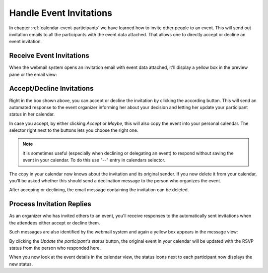 .. index:: Invitation, RSVP
.. _calendar-invitations:

Handle Event Invitations
========================

In chapter :ref:`calendar-event-participants` we have learned how to invite
other people to an event. This will send out invitation emails to all the 
participants with the event data attached. That allows one to directly accept
or decline an event invitation.


Receive Event Invitations
-------------------------

When the webmail system opens an invitation email with event data attached, it'll 
display a yellow box in the preview pane or the email view:

.. image:: _static/_skin/itip-invitation.png

Accept/Decline Invitations
--------------------------

Right in the box shown above, you can accept or decline the invitation by clicking the according
button. This will send an automated response to the event organizer informing her about your
decision and letting her update your participant status in her calendar.

In case you accept, by either clicking *Accept* or *Maybe*, this will also copy
the event into your personal calendar. The selector right next to the buttons lets you
choose the right one.

.. note:: It is sometimes useful (especially when declining or delegating an event) to respond without saving the event in your calendar. To do this use "--" entry in calendars selector.

The copy in your calendar now knows about the invitation and its original sender. If you now
delete it from your calendar, you'll be asked whether this should send a declination
message to the person who organizes the event.

After acceping or declining, the email message containing the invitation can be deleted.


Process Invitation Replies
--------------------------

As an organizer who has invited others to an event, you'll receive responses to the
automatically sent invitations when the attendees either accept or decline them.

Such messages are also identified by the webmail system and again a yellow box appears
in the message view:

.. image:: _static/_skin/itip-reply.png

By clicking the *Update the participant's status* button, the original event in
your calendar will be updated with the RSVP status from the person who responded here.

When you now look at the event details in the calendar view, the status icons next
to each participant now displays the new status.
